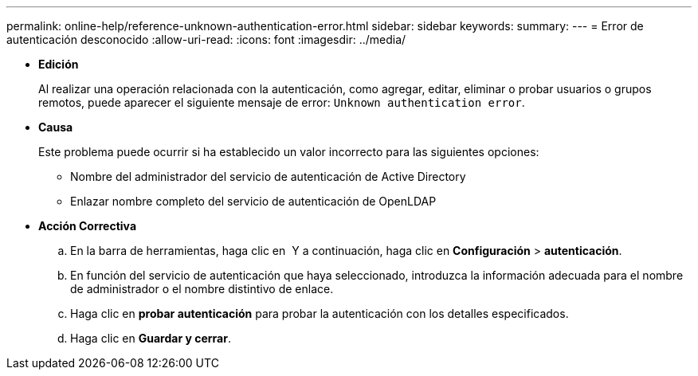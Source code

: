 ---
permalink: online-help/reference-unknown-authentication-error.html 
sidebar: sidebar 
keywords:  
summary:  
---
= Error de autenticación desconocido
:allow-uri-read: 
:icons: font
:imagesdir: ../media/


* *Edición*
+
Al realizar una operación relacionada con la autenticación, como agregar, editar, eliminar o probar usuarios o grupos remotos, puede aparecer el siguiente mensaje de error: `Unknown authentication error`.

* *Causa*
+
Este problema puede ocurrir si ha establecido un valor incorrecto para las siguientes opciones:

+
** Nombre del administrador del servicio de autenticación de Active Directory
** Enlazar nombre completo del servicio de autenticación de OpenLDAP


* *Acción Correctiva*
+
.. En la barra de herramientas, haga clic en *image:../media/clusterpage-settings-icon.gif[""]* Y a continuación, haga clic en *Configuración* > *autenticación*.
.. En función del servicio de autenticación que haya seleccionado, introduzca la información adecuada para el nombre de administrador o el nombre distintivo de enlace.
.. Haga clic en *probar autenticación* para probar la autenticación con los detalles especificados.
.. Haga clic en *Guardar y cerrar*.



